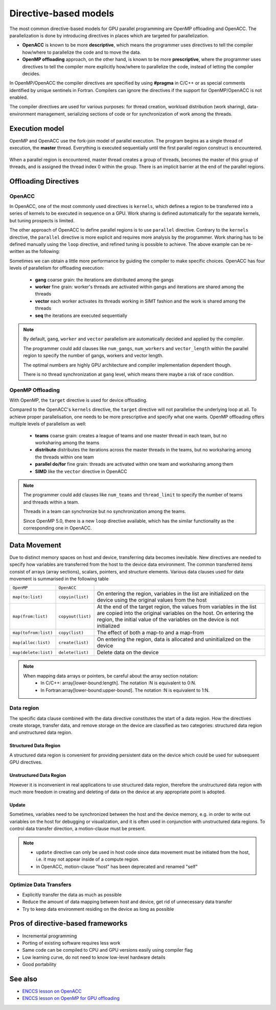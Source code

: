.. _directive-based-models:

Directive-based models
======================

.. questions::

   - What is OpenACC and OpenMP offloading
   - How to write GPU code using directives

.. objectives::

   - Understand the process of offloading
   - Understand the differences between OpenACC and OpenMP offloading
   - Understand the various levels of parallelism on a GPU
   - Understand what is data movement

.. instructor-note::

   - 30 min teaching
   - 20 min exercises


The most common directive-based models for GPU parallel programming are OpenMP offloading and OpenACC. 
The parallelization is done by introducing directives in places which are targeted for parallelization. 

- **OpenACC** is known to be more **descriptive**, which means the programmer uses directives to tell the compiler how/where to parallelize the code and to move the data. 
- **OpenMP offloading** approach, on the other hand, is known to be more **prescriptive**, where the programmer uses directives to tell the compiler more explicitly how/where to parallelize the code, instead of letting the compiler decides.

In OpenMP/OpenACC the compiler directives are specified by using **#pragma** in C/C++ or as special comments identified by unique sentinels in Fortran. Compilers can ignore the directives if the support for OpenMP/OpenACC is not enabled.

The compiler directives are used for various purposes: for thread creation, workload 
distribution (work sharing), data-environment management, serializing sections of code or 
for synchronization of work among the threads.


Execution model 
~~~~~~~~~~~~~~~

OpenMP and OpenACC use the fork-join model of parallel execution. The program begins as a single 
thread of execution, the **master** thread. Everything is executed sequentially until the 
first parallel region construct is encountered. 

.. figure:: img/levels/threads.png
   :align: center

When a parallel region is encountered, master thread creates a group of threads, 
becomes the master of this group of threads, and is assigned the thread index 0 within 
the group. There is an implicit barrier at the end of the parallel regions. 


Offloading Directives
~~~~~~~~~~~~~~~~~~~~~


OpenACC
^^^^^^^

In OpenACC, one of the most commonly used directives is ``kernels``,
which defines a region to be transferred into a series of kernels to be executed in sequence on a GPU. 
Work sharing is defined automatically for the separate kernels, but tuning prospects is limited.


.. challenge:: Example: ``kernels``

   .. tabs::

      .. tab:: C/C++

         .. literalinclude:: examples/acc/vec_add_kernels.c 
                        :language: cpp
                        :emphasize-lines: 17

      .. tab:: Fortran

         .. literalinclude:: examples/acc/vec_add_kernels.f90
                        :language: fortran
                        :emphasize-lines: 14,18



The other approach of OpenACC to define parallel regions is to use ``parallel`` directive.
Contrary to the ``kernels`` directive, the ``parallel`` directive is more explicit and requires 
more analysis by the programmer. Work sharing has to be defined manually using the ``loop`` directive, 
and refined tuning is possible to achieve. The above example can be re-written as the following:


.. challenge:: Example: ``parallel loop``

   .. tabs::

      .. tab:: C/C++

         .. literalinclude:: examples/acc/vec_add_loop.c 
                        :language: cpp
                        :emphasize-lines: 17

      .. tab:: Fortran

         .. literalinclude:: examples/acc/vec_add_loop.f90
                        :language: fortran
                        :emphasize-lines: 14,18



Sometimes we can obtain a little more performance by guiding the compiler to make specific choices. 
OpenACC has four levels of parallelism for offloading execution: 

  - **gang** coarse grain: the iterations are distributed among the gangs
  - **worker** fine grain: worker's threads are activated within gangs and iterations are shared among the threads 
  - **vector** each worker activates its threads working in SIMT fashion and the work is shared among the threads
  - **seq** the iterations are executed sequentially



.. note:: 

    By default, ``gang``, ``worker`` and ``vector`` parallelism are automatically decided and applied by the compiler. 

    The programmer could add clauses like ``num_gangs``, ``num_workers`` and ``vector_length`` within the parallel region to specify the number of gangs, workers and vector length. 

    The optimal numbers are highly GPU architecture and compiler implementation dependent though.

    There is no thread synchronization at ``gang`` level, which means there maybe a risk of race condition.



OpenMP Offloading
^^^^^^^^^^^^^^^^^

With OpenMP, the ``target`` directive is used for device offloading. 

.. challenge:: Example: ``target`` construct 

   .. tabs::

      .. tab:: C/C++

         .. literalinclude:: examples/omp/vec_add_target.c 
                        :language: cpp
                        :emphasize-lines: 16

      .. tab:: Fortran

         .. literalinclude:: examples/omp/vec_add_target.f90
                        :language: fortran
                        :emphasize-lines: 14,18


Compared to the OpenACC's ``kernels`` directive, the ``target`` directive will not parallelise the underlying loop at all. 
To achieve proper parallelisation, one needs to be more prescriptive and specify what one wants. 
OpenMP offloading offers multiple levels of parallelism as well:

  - **teams** coarse grain: creates a league of teams and one master thread in each team, but no worksharing among the teams
  - **distribute** distributes the iterations across the master threads in the teams, but no worksharing among the threads within one team
  - **parallel do/for** fine grain: threads are activated within one team and worksharing among them
  - **SIMD** like the ``vector`` directive in OpenACC


.. note:: 

    The programmer could add clauses like ``num_teams`` and ``thread_limit`` to specify the number of teams and threads within a team.

    Threads in a team can synchronize but no synchronization among the teams. 

    Since OpenMP 5.0, there is a new ``loop`` directive available, which has the similar functionality as the corresponding one in OpenACC.



.. keypoints::

   .. list-table:: Mapping between OpenACC/OpenMP directives and GPU (HPE implementation)
      :widths: 25 25 25 25
      :header-rows: 1

      * - NVIDIA
        - AMD
        - Fortran OpenACC/OpenMP
        - C/C++ OpenMP
      * - Threadblock
        - Work group
        - gang/teams
        - teams
      * - Wrap
        - Wavefront
        - worker/simd
        - parallel for simd
      * - Thread
        - Work item
        - vector/simd
        - parallel for simd



.. exercise:: Exercise: Change the levels of parallelism

   In this exercise we would like to change the levels of parallelism using clauses. 
   First compile and run one of the example to find out the default number of block and thread set by compiler at runtime. 
   To make a change, adding clauses like ``num_gangs``, ``num_workers``,  ``vector_length`` for OpenACC 
   and ``num_teams``, ``thread_limit`` for OpenMP offloading.

   Remember to set the environment by executing ``export CRAY_ACC_DEBUG=2`` at runtime.
   
   How to compile and run the code interactively:

   .. tabs:: 

      .. tab:: C/C++

             .. code-block:: bash

                module load LUMI/23.03
                module load partition/G
                module load rocm/5.2.3

                # OpenMP
                cc -O2 -fopenmp -o ex1 ex1.c 
                # Only OpenACC Fortran is supported by HPE compiler.

                salloc --nodes=1 --account=project_465001310 --partition=standard-g -t 2:00:00
                srun --interactive --pty --jobid=<jobid> $SHELL

                export CRAY_ACC_DEBUG=2
                ./ex1
        


      .. tab:: Fortran

             .. code-block:: bash

                module load LUMI/23.03
                module load partition/G
                module load rocm/5.2.3

                # OpenMP
                ftn -O2 -homp -o ex1 ex1.f90
                # OpenACC
                ftn -O2 -hacc -o ex1 ex1.f90

                salloc --nodes=1 --account=project_465001310 --partition=standard-g -t 2:00:00
                srun --interactive --pty --jobid=<jobid> $SHELL

                export CRAY_ACC_DEBUG=2
                ./ex1


   Example of a trivially parallelizable vector addition problem:

   .. tabs::

      .. tab:: OpenMP 

         .. tabs::

            .. tab::  C/C++

               .. code-block:: C++

                  #include <stdio.h>
                  #include <math.h>
                  #define NX 102400
          
                  int main(void){
                      double vecA[NX],vecB[NX],vecC[NX];
          
                      /* Initialize vectors */
                      for (int i = 0; i < NX; i++) {
                          vecA[i] = 1.0;
                          vecB[i] = 1.0;
                      }  
          
                      #pragma omp target teams distribute parallel for simd
                      {
                      for (int i = 0; i < NX; i++) {
                         vecC[i] = vecA[i] + vecB[i];
                      }
                      }
                   }

            .. tab::  Fortran

               .. code-block:: Fortran

                  program vecsum
                      implicit none
          
                      integer, parameter :: nx = 102400
                      real, dimension(nx) :: vecA,vecB,vecC
                      integer :: i
                      
                      ! Initialization of vectors
                      do i = 1, nx
                          vecA(i) = 1.0
                          vecB(i) = 1.0
                      end do     
          
                      !$omp target teams distribute parallel do simd
                      do i=1,nx
                         vecC(i) = vecA(i) + vecB(i)
                      enddo  
                      !$omp end target teams distribute parallel do simd
                  end program vecsum

      .. tab:: OpenACC 

         .. tabs::

            .. tab:: C/C++

               .. code-block:: C++

                  #include <stdio.h>
                  #include <openacc.h>
                  #define NX 102400
          
                  int main(void) {
                      double vecA[NX], vecB[NX], vecC[NX];
          
                      /* Initialization of the vectors */
                      for (int i = 0; i < NX; i++) {
                          vecA[i] = 1.0;
                          vecB[i] = 1.0;
                      }
                      #pragma acc parallel loop
                      {
                      for (int i = 0; i < NX; i++) {
                         vecC[i] = vecA[i] + vecB[i];
                      }
                      }
                  }         

            .. tab:: Fortran

               .. code-block:: Fortran

                  program vecsum
                      implicit none
          
                      integer, parameter :: nx = 102400
                      real, dimension(:), allocatable :: vecA,vecB,vecC
                      integer :: i
                      
                      allocate (vecA(nx), vecB(nx),vecC(nx))
                      ! Initialization of vectors
                      do i = 1, nx
                          vecA(i) = 1.0
                          vecB(i) = 1.0
                      end do     
          
                      !$acc parallel loop
                      do i=1,nx
                          vecC(i) = vecA(i) + vecB(i)
                      enddo  
                      !$acc end parallel loop
                  end program vecsum


.. keypoints::

   .. list-table:: Mapping between OpenACC/OpenMP directives and GPU (**HPE implementation**)
      :widths: 25 25 25 25
      :header-rows: 1

      * - Nvidia
        - AMD
        - Fortran OpenACC/OpenMP
        - C/C++ OpenMP
      * - Threadblock
        - Work group
        - gang/teams
        - teams
      * - Wrap
        - Wavefront
        - worker/simd
        - parallel for simd
      * - Thread
        - Work item
        - vector/simd
        - parallel for simd


   - Each compiler supports different levels of parallelism
   - The size of gang/team/worker/vector_length can be chosen arbitrarily by the user but there are limits defined by the implementation.
   - The maximum thread/grid/block size can be found via ``rocminfo``/``nvaccelinfo``



Data Movement
~~~~~~~~~~~~~

Due to distinct memory spaces on host and device, transferring data becomes inevitable. 
New directives are needed to specify how variables are transferred from the host to the device data environment. 
The common transferred items consist of arrays (array sections), scalars, pointers, and structure elements. 
Various data clauses used for data movement is summarised in the following table

.. csv-table::
   :widths: auto
   :delim: ;

   ``OpenMP`` ; ``OpenACC`` ; 
   ``map(to:list)`` ; ``copyin(list)`` ; On entering the region, variables in the list are initialized on the device using the original values from the host
   ``map(from:list)`` ; ``copyout(list)`` ;  At the end of the target region, the values from variables in the list are copied into the original variables on the host. On entering the region, the initial value of the variables on the device is not initialized       
   ``map(tofrom:list)`` ; ``copy(list)`` ; The effect of both a map-to and a map-from
   ``map(alloc:list)`` ;  ``create(list)`` ; On entering the region, data is allocated and uninitialized on the device
   ``map(delete:list)`` ;  ``delete(list)`` ; Delete data on the device
   

.. note::

   When mapping data arrays or pointers, be careful about the array section notation:
     - In C/C++: array[lower-bound:length]. The notation :N is equivalent to 0:N.
     - In Fortran:array[lower-bound:upper-bound]. The notation :N is equivalent to 1:N.


Data region
^^^^^^^^^^^

The specific data clause combined with the data directive constitutes the start of a data region.
How the directives create storage, transfer data, and remove storage on the device are classified as two categories: 
structured data region and unstructured data region. 


Structured Data Region
++++++++++++++++++++++

A structured data region is convenient for providing persistent data on the device which could be used for subsequent GPU directives.


.. challenge:: Syntax for structured data region

   .. tabs::

      .. tab:: OpenMP 

         .. tabs::

            .. tab:: C/C++

               .. code-block:: c

                  #pragma omp target data [clauses]
                  {structured-block}

            .. tab:: Fortran

               .. code-block:: fortran
                
                  !$omp target data [clauses]
                   structured-block
                  !$omp end target data


      .. tab:: OpenACC 

         .. tabs::

            .. tab:: C/C++

               .. code-block:: c

                  #pragma acc data [clauses]
                   {structured-block}

            .. tab:: Fortran

               .. code-block:: fortran

                  !$acc data [clauses]
                    structured-block
                  !$acc end data



Unstructured Data Region
++++++++++++++++++++++++

However it is inconvenient in real applications to use structured data region, therefore the unstructured data region  
with much more freedom in creating and deleting of data on the device at any appropriate point is adopted.

.. challenge:: Syntax for unstructured data region

   .. tabs::

      .. tab:: OpenMP 

         .. tabs::

            .. tab:: C/C++
           
              .. code-block:: c
              
                  #pragma omp target enter data [clauses]
        
              .. code-block:: c
              
                  #pragma omp target exit data


            .. tab:: Fortran
            
               .. code-block:: fortran
               
                  !$omp target enter data [clauses] 

               .. code-block:: fortran
               
                  !$omp target exit data


      .. tab:: OpenACC 
      
         .. tabs::
         
            .. tab:: C/C++
            
               .. code-block:: c
               
                     #pragma acc enter data [clauses]

               .. code-block:: c
               
                     #pragma acc exit data

            .. tab:: Fortran
            
               .. code-block:: fortran
               
                     !$acc enter data [clauses] 

               .. code-block:: fortran
               
                     !$acc exit data



.. keypoints::

  Structured Data Region
    - Start and end points within a single subroutine
    - Memory exists within the data region

  Unstructured Data Region
    - Multiple start and end points across different subroutines
    - Memory exists until explicitly deallocated


Update
++++++

Sometimes, variables need to be synchronized between the host and the device memory, e.g. in order to write out variables on the host for debugging or visualization, and it is often used in conjunction with unstructured data regions. To control data transfer direction, a motion-clause must be present.



.. challenge:: Syntax for update directive

   .. tabs::

      .. tab:: OpenMP 

         .. tabs::

            .. tab:: C/C++

               .. code-block:: c

                 #pragma omp target update [clauses]

               .. code-block:: c

                  motion-clause:
                            to (list)
                            from (list)


            .. tab:: Fortran

               .. code-block:: fortran

                  !$omp target update [clauses] 

               .. code-block:: fortran

                  motion-clause:
                            to (list)
                            from (list)

      .. tab:: OpenACC 

         .. tabs::

            .. tab:: C/C++

               .. code-block:: c

                  #pragma acc update [clauses]

               .. code-block:: c

                  motion-clause:
                            self (list)
                            device (list)

            .. tab:: Fortran

               .. code-block:: fortran

                  !$acc update [clauses] 

               .. code-block:: fortran

                  motion-clause:
                            self (list)
                            device (list)



.. note::

    - ``update`` directive can only be used in host code since data movement must be initiated from the host, i.e. it may not appear inside of a compute region.
    - in OpenACC, motion-clause "host" has been deprecated and renamed "self"



.. challenge:: Exercise:  ``update``

   Trying to figure out the variable values on host and device at each check point.

   .. tabs::

      .. tab:: C/C++

         .. code-block:: c

            #include <stdio.h>
            int main(void)
            {
            int x = 0;

            #pragma omp target data map(tofrom:x)
            {
               /* check point 1 */
              x = 10;                        
               /* check point 2 */
            #pragma omp target update to(x)       
               /* check point 3 */
            }

            return 0;
            }


      .. tab:: Fortran

         .. code-block:: fortran

            program ex_update
            implicit none
     
            integer :: x
           
            x = 0
            !$acc data copy(x) 
            ! check point 1 
            x = 10                        
            ! check point 2 
            !$acc update device(x)       
            ! check point 3 
            !$acc end data
     
            end program ex_update


    
   .. solution:: 

      +-------------+---------+-----------+
      |check point  |x on host|x on device|
      +=============+=========+===========+
      |check point1 |   0     |  0        | 
      +-------------+---------+-----------+
      |check point2 |  10     |  0        | 
      +-------------+---------+-----------+
      |check point3 |  10     | 10        | 
      +-------------+---------+-----------+


.. challenge:: Exercise: Adding data mapping clauses

   Add proper data mapping clauses explicitly to the directives

   .. tabs::

      .. tab:: OpenMP 

         .. tabs::

            .. tab::  C/C++

               .. code-block:: C++

                  #include <stdio.h>
                  #include <math.h>
                  #define NX 102400
          
                  int main(void){
                      double vecA[NX],vecB[NX],vecC[NX];
          
                      /* Initialize vectors */
                      for (int i = 0; i < NX; i++) {
                      vecA[i] = 1.0;
                      vecB[i] = 1.0;
                      }  
                      /* Adding mapping clauses here */
                      #pragma omp target teams distribute parallel for simd
                      {
                      for (int i = 0; i < NX; i++) {
                         vecC[i] = vecA[i] + vecB[i];
                      }
                      }
          
                      double sum = 0.0;
                      for (int i = 0; i < NX; i++) {
                         sum += vecC[i];
                      }
                      printf("The sum is: %8.6f \n", sum);
                  }

            .. tab::  Fortran

               .. code-block:: Fortran

                  program vecsum
                  implicit none

                  integer, parameter :: nx = 102400
                  real, dimension(nx) :: vecA,vecB,vecC
                            real    :: sum
                  integer :: i
                  
                  ! Initialization of vectors
                  do i = 1, nx
                      vecA(i) = 1.0
                      vecB(i) = 1.0
                  end do     
                  ! Adding mapping clauses here
                  !$omp target teams distribute parallel do simd
                  do i=1,nx
                      vecC(i) = vecA(i) + vecB(i)
                  enddo  
                  !$omp end target teams distribute parallel do simd

                  sum = 0.0
                  ! Calculate the sum
                  do i = 1, nx
                      sum =  vecC(i) + sum
                  end do
                  write(*,'(A,F18.6)') 'The sum is: ', sum

                  end program vecsum

      .. tab:: OpenACC 

         .. tabs::

            .. tab:: C/C++

               .. code-block:: C++

                  #include <stdio.h>
                  #include <openacc.h>
                  #define NX 102400
          
                  int main(void) {
                      double vecA[NX], vecB[NX], vecC[NX];
          
                      /* Initialization of the vectors */
                      for (int i = 0; i < NX; i++) {
                          vecA[i] = 1.0;
                          vecB[i] = 1.0;
                      }
                      /* Adding mapping clauses here */
                      #pragma acc parallel loop
                      {
                      for (int i = 0; i < NX; i++) {
                          vecC[i] = vecA[i] + vecB[i];
                      }
                      }
          
                      double sum = 0.0;
                      for (int i = 0; i < NX; i++) {
                         sum += vecC[i];
                      }
                      printf("The sum is: %8.6f \n", sum);
                      }         

            .. tab:: Fortran

               .. code-block:: Fortran

                  program vecsum
                      implicit none
          
                      integer, parameter :: nx = 102400
                      real, dimension(:), allocatable :: vecA,vecB,vecC
                                real    :: sum
                      integer :: i
                      
                      allocate (vecA(nx), vecB(nx),vecC(nx))
                      ! Initialization of vectors
                      do i = 1, nx
                          vecA(i) = 1.0
                          vecB(i) = 1.0
                      end do     
                      ! Adding mapping clauses here
                      !$acc parallel loop
                      do i=1,nx
                          vecC(i) = vecA(i) + vecB(i)
                      enddo  
                      !$acc end parallel loop
          
                      sum = 0.0
                      ! Calculate the sum
                      do i = 1, nx
                         sum =  vecC(i) + sum
                      end do
                      write(*,'(A,F18.6)') 'The sum is: ', sum
          
                      end program vecsum




   .. solution::

      .. tabs::

         .. tab:: OpenMP 

            .. tabs::

               .. tab::  C/C++

                  .. code-block:: C++
                     :emphasize-lines: 14

                     #include <stdio.h>
                     #include <math.h>
                     #define NX 102400

                     int main(void){
                         double vecA[NX],vecB[NX],vecC[NX];

                         /* Initialize vectors */
                         for (int i = 0; i < NX; i++) {
                             vecA[i] = 1.0;
                             vecB[i] = 1.0;
                         }  

                         #pragma omp target teams distribute parallel for simd map(to:vecA[0:NX],vecB[0:NX]) map(from:vecC[0:NX])
                         {
                         for (int i = 0; i < NX; i++) {
                              vecC[i] = vecA[i] + vecB[i];
                         }
                         }

                         double sum = 0.0;
                         for (int i = 0; i < NX; i++) {
                            sum += vecC[i];
                         }
                         printf("The sum is: %8.6f \n", sum);
                         }

               .. tab::  Fortran

                  .. code-block:: Fortran
                     :emphasize-lines: 15

                     program vecsum
                         implicit none

                         integer, parameter :: nx = 102400
                         real, dimension(nx) :: vecA,vecB,vecC
                                   real    :: sum
                         integer :: i
                        
                         ! Initialization of vectors
                         do i = 1, nx
                             vecA(i) = 1.0
                             vecB(i) = 1.0
                         end do     

                         !$omp target teams distribute parallel do simd map(to:vecA,vecB) map(from:vecC) 
                         do i=1,nx
                             vecC(i) = vecA(i) + vecB(i)
                         enddo  
                         !$omp end target teams distribute parallel do simd

                         sum = 0.0
                         ! Calculate the sum
                         do i = 1, nx
                             sum =  vecC(i) + sum
                         end do
                         write(*,'(A,F18.6)') 'The sum is: ', sum

                         end program vecsum

         .. tab:: OpenACC 

            .. tabs::

               .. tab:: C/C++

                  .. code-block:: C++
                     :emphasize-lines: 14

                     #include <stdio.h>
                     #include <openacc.h>
                     #define NX 102400
          
                     int main(void) {
                         double vecA[NX], vecB[NX], vecC[NX];
          
                         /* Initialization of the vectors */
                         for (int i = 0; i < NX; i++) {
                             vecA[i] = 1.0;
                             vecB[i] = 1.0;
                         }
          
                         #pragma acc parallel loop copyin(vecA[0:NX],vecB[0:NX]) copyout(vecC[0:NX])
                         {
                         for (int i = 0; i < NX; i++) {
                            vecC[i] = vecA[i] + vecB[i];
                         }
                         }
          
                         double sum = 0.0;
                         for (int i = 0; i < NX; i++) {
                            sum += vecC[i];
                         }
                         printf("The sum is: %8.6f \n", sum);
                         }         
          
               .. tab:: Fortran
                   
                  .. code-block:: Fortran
                     :emphasize-lines: 15

                     program vecsum
                         implicit none
          
                         integer, parameter :: nx = 102400
                         real, dimension(nx) :: vecA,vecB,vecC
                                   real    :: sum
                         integer :: i
                         
                         ! Initialization of vectors
                         do i = 1, nx
                             vecA(i) = 1.0
                             vecB(i) = 1.0
                         end do     
          
                         !$acc parallel loop copyin(vecA,vecB) copyout(vecC)
                         do i=1,nx
                            vecC(i) = vecA(i) + vecB(i)
                         enddo  
                         !$acc end parallel loop
          
                         sum = 0.0
                         ! Calculate the sum
                         do i = 1, nx
                            sum =  vecC(i) + sum
                         end do
                         write(*,'(A,F18.6)') 'The sum is: ', sum
          
                         end program vecsum


Optimize Data Transfers
^^^^^^^^^^^^^^^^^^^^^^^

- Explicitly transfer the data as much as possible
- Reduce the amount of data mapping between host and device, get rid of unnecessary data transfer
- Try to keep data environment residing on the device as long as possible




Pros of directive-based frameworks
~~~~~~~~~~~~~~~~~~~~~~~~~~~~~~~~~~

- Incremental programming
- Porting of existing software requires less work
- Same code can be compiled to CPU and GPU versions easily using compiler flag
- Low learning curve, do not need to know low-level hardware details
- Good portability



See also
~~~~~~~~

- `ENCCS lesson on OpenACC <https://enccs.github.io/openacc/>`__
- `ENCCS lesson on OpenMP for GPU offloading <https://enccs.github.io/openmp-gpu/>`__


.. keypoints::

   - OpenACC and OpenMP-offloading enables you to annotate your code with special directives to identify areas to be executed in parallel on a GPU. 
   - This saves time compared to lower-level approaches, but you need to be mindful of memory movement.
